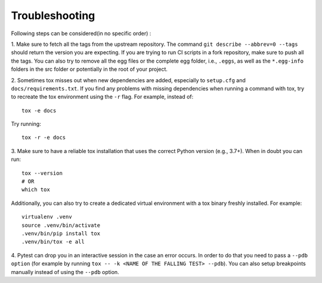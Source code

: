 Troubleshooting
################

Following steps can be considered(in no specific order) :

1. Make sure to fetch all the tags from the upstream repository. The command ``git describe --abbrev=0 --tags`` should
return the version you are expecting. If you are trying to run CI scripts in a fork repository, make sure to push all the tags. 
You can also try to remove all the egg files or the complete egg folder, i.e., ``.eggs``, as well as the ``*.egg-info`` folders 
in the src folder or potentially in the root of your project.


2.  Sometimes tox misses out when new dependencies are added, especially to ``setup.cfg`` and ``docs/requirements.txt``. If you find any
problems with missing dependencies when running a command with tox, try to recreate the tox environment using the ``-r`` flag. 
For example, instead of: ::

    tox -e docs 

Try running: ::

    tox -r -e docs


3. Make sure to have a reliable tox installation that uses the correct Python version (e.g., 3.7+). 
When in doubt you can run: ::

    tox --version
    # OR
    which tox

Additionally, you can also try to create a dedicated virtual environment with a tox binary freshly installed. For example: ::

    virtualenv .venv
    source .venv/bin/activate
    .venv/bin/pip install tox
    .venv/bin/tox -e all

4. Pytest can drop you in an interactive session in the case an error occurs. In order to do that you need to pass a 
``--pdb option`` (for example by running ``tox -- -k <NAME OF THE FALLING TEST> --pdb``). You can also setup breakpoints manually instead of 
using the ``--pdb`` option.

    

